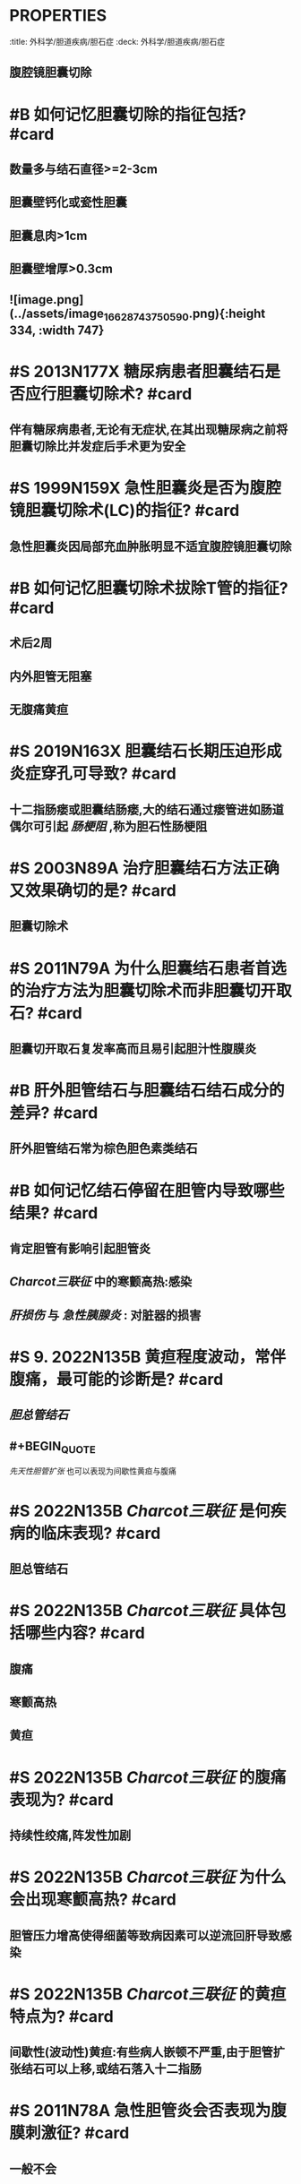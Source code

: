 * :PROPERTIES:
:title: 外科学/胆道疾病/胆石症
:deck: 外科学/胆道疾病/胆石症
:END:
* #S 11. 2001N81A 下列哪类胆囊结石在行X线腹部平片检查时常显影
collapsed:: true
A.胆固醇结石
B.胆色素结石
C.混合性结石
D.泥沙样结石
E.黑结石
** C 
#+BEGIN_QUOTE
[[胆固醇结石]] （A错）组成成分以胆固醇为主（约占90%以上），80%在胆囊内形成，X线检查多不显影。胆色素结石（B错）含胆色素为主，主要发生在肝内、外胆管内，胆道感染和胆汁淤积是胆色素结石形成的主要因素，X线检查多不显影。 [[混合性结石]] （C对）由胆红素、胆固醇、钙盐等多种成分混合组成，60%发生在胆囊内，40%在胆管内，X线检查常可显影。中华 [[外科学]] 会全国胆石病研究组推荐，由上海瑞金医院提出的根据结石剖面特征分成八类的方法：①放射状石；②放射年轮状石；③岩层状叠层石（此三类是以胆固醇为主的结石）；④铸型无定形石；⑤沙层状叠层石；⑥泥沙状石（D错）（4～6型主要是以胆红素为主的结石）；⑦黑结石（E错）（纯胆色素结石，均发生在胆囊内）；⑧复合结石。上述八类结石均由胆固醇或/和胆色素为主构成的，含钙盐量少，故X线不显影。
#+END_QUOTE
* #S 胆囊结石主要以哪些类型的结石为主? #card
** [[胆固醇结石]] 或以胆固醇为主的 [[混合性结石]] 和 [[黑色素结石]]
* #S 什么是 [[Mirrizi综合征]] ? #card
** 胆囊结石压迫肝总管致其狭窄
* #B 胆囊结石的首选治疗方法为? #card
:PROPERTIES:
:card-last-interval: 4
:card-repeats: 1
:card-ease-factor: 2.6
:card-next-schedule: 2022-10-14T13:37:21.083Z
:card-last-reviewed: 2022-10-10T13:37:21.084Z
:card-last-score: 5
:id: 631d7015-bb34-4403-9edb-f8b62cf78473
:END:
** 腹腔镜胆囊切除
* #B 如何记忆胆囊切除的指征包括? #card
:PROPERTIES:
:id: 631e92c4-ce5b-4557-88b6-c0de9c453f16
:END:
** 数量多与结石直径>=2-3cm
** 胆囊壁钙化或瓷性胆囊
** 胆囊息肉>1cm
** 胆囊壁增厚>0.3cm
** ![image.png](../assets/image_1662874375059_0.png){:height 334, :width 747}
* #S 2013N177X 糖尿病患者胆囊结石是否应行胆囊切除术? #card
** 伴有糖尿病患者,无论有无症状,在其出现糖尿病之前将胆囊切除比并发症后手术更为安全
* #S 1999N159X 急性胆囊炎是否为腹腔镜胆囊切除术(LC)的指征? #card
** 急性胆囊炎因局部充血肿胀明显不适宜腹腔镜胆囊切除
* #B 如何记忆胆囊切除术拔除T管的指征? #card
** 术后2周
** 内外胆管无阻塞
** 无腹痛黄疸
* #S 2019N163X 胆囊结石长期压迫形成炎症穿孔可导致? #card
:PROPERTIES:
:card-last-interval: 4
:card-repeats: 1
:card-ease-factor: 2.6
:card-next-schedule: 2022-10-14T13:37:09.528Z
:card-last-reviewed: 2022-10-10T13:37:09.529Z
:card-last-score: 5
:END:
** 十二指肠瘘或胆囊结肠瘘,大的结石通过瘘管进如肠道偶尔可引起 [[肠梗阻]] ,称为胆石性肠梗阻
* #S 2003N89A 治疗胆囊结石方法正确又效果确切的是? #card
** 胆囊切除术
* #S 2011N79A 为什么胆囊结石患者首选的治疗方法为胆囊切除术而非胆囊切开取石? #card
** 胆囊切开取石复发率高而且易引起胆汁性腹膜炎
* #B 肝外胆管结石与胆囊结石结石成分的差异? #card
** 肝外胆管结石常为棕色胆色素类结石
* #B 如何记忆结石停留在胆管内导致哪些结果? #card
** 肯定胆管有影响引起胆管炎
** [[Charcot三联征]] 中的寒颤高热:感染
** [[肝损伤]] 与 [[急性胰腺炎]] : 对脏器的损害
* #S 9. 2022N135B 黄疸程度波动，常伴腹痛，最可能的诊断是? #card
** [[胆总管结石]]
** #+BEGIN_QUOTE
[[先天性胆管扩张]] 也可以表现为间歇性黄疸与腹痛
#+END_QUOTE
* #S 2022N135B [[Charcot三联征]] 是何疾病的临床表现? #card
** 胆总管结石
* #S 2022N135B [[Charcot三联征]] 具体包括哪些内容? #card
** 腹痛
** 寒颤高热
** 黄疸
* #S 2022N135B  [[Charcot三联征]] 的腹痛表现为? #card
** 持续性绞痛,阵发性加剧
* #S 2022N135B  [[Charcot三联征]] 为什么会出现寒颤高热? #card
** 胆管压力增高使得细菌等致病因素可以逆流回肝导致感染
* #S 2022N135B  [[Charcot三联征]] 的黄疸特点为? #card
** 间歇性(波动性)黄疸:有些病人嵌顿不严重,由于胆管扩张结石可以上移,或结石落入十二指肠
* #S 2011N78A 急性胆管炎会否表现为腹膜刺激征? #card
** 一般不会
* #B 肝外胆管结石与胆囊结石手术方式的差异? #card
** {{embed ((631d7015-bb34-4403-9edb-f8b62cf78473))}}
** 肝外胆管结石的首选方法为胆总管切开取石+T管引流
* #S 总胆管探查术后放置T管其原因是? #card
** 减低胆管内压利于胆管切口愈合
** 减少胆汁对于乳头部的刺激有利于探查后的炎症消退
** 便于经窦道取出残石
* #S 总胆管探查术后放置T管是否有利于消化功能恢复? #card
** 可引起脂类物质的消化吸收功能障碍而不利于消化功能的恢复
* #S 胆管通畅无结石的拔管时间为? #card
** 开腹手术后4周左右
* #S 胆管结石手术后T管造影发现有结石残留下一步何时何操作? #card
** 应在术后4-8周待纤维窦道形成再实行胆道镜检查和取石
* #S 胆管术后防置T管引流量的正常值为? #card
** 200-300ml/d
* #S 胆管术后放置T管的结石何时才能进行T管造影? #card
** 10-14天且造影后继续引流24小时
* #S 2011N78A T管拔出后患者出现持续性的右上腹痛伴肌紧张为何体征? #card
** [[腹膜刺激征]]
* #S 2011N78A T管拔出后患者出现持续性的右上腹痛伴肌紧张最可能的原因是? #card
** 胆汁性腹膜炎
* #B 肝外胆管结石行胆肠吻合术常用的手术术式为? #card
** 胆管空肠 [[Roux-en-Y]] 吻合
* #S 1993N78A 胆总管结石与输尿管结石的腹痛性质都表现为? #card
:PROPERTIES:
:card-last-interval: 4
:card-repeats: 1
:card-ease-factor: 2.6
:card-next-schedule: 2022-10-14T13:37:15.033Z
:card-last-reviewed: 2022-10-10T13:37:15.034Z
:card-last-score: 5
:END:
** 阵发性绞痛
* #S 2009N111A 胆囊手术中胆总管损伤导致的黄疸特点? #card
** 时间: 术后早期即出现
** 体征: 胆汁瘘可引起腹膜刺激征
* #S 2009N11A 胆囊手术所导致的胆管水肿狭窄所出现的时间? #card
** 手术中胆管探查后
* #S 2020N95A [[糖尿病]] 患者行手术治疗血压及血糖要求? #card
** 血压<160/100即可
** 血糖: 成人空腹血糖正常值为(3.9-6.1)术前维持空腹血糖轻度升高状态
* ## 肝内胆管结石
:PROPERTIES:
:heading: 2
:END:
** #S 1996N91A 肝内胆管结石以何部为多见? #card
*** 肝左外叶与右后叶多见 
#+BEGIN_TIP
注意真题以右肝管多于左肝管为误导,实际左肝管细长更易淤积
#+END_TIP
** #S 2010N177X 肝内胆管结石是否易同时有肝外胆管结石? #card
*** 肝内胆管结石易进入胆总管引起肝外胆管结石
** #S 如何记忆胆固醇结石与胆色素结石的剖面特点? #card
*** 胆固醇结石表现为中心为放射状而外周呈层状 
#+BEGIN_TIP
古放射,口:层状,固
#+END_TIP
*** 胆色素结石表现表现为年轮样层状结构
*** #+BEGIN_TIP
素→树→年轮
#+END_TIP
** #S 胆道蛔虫症引起的结石为何类型? #card
*** 蛔虫是胆道感染的重要原因,蛔虫残体作为胆结石的核心,常引起 [[胆色素结石]] 
#+BEGIN_TIP
蛔字像年轮
#+END_TIP
** #S 1996N91A 如何记忆肝外胆管结石最常见的部位是? #card
*** 由于胆汁的排泄可拖动胆结石的下行因而结石多位于肝总管或胆总管的下段
** #S 2000N159X 如何记忆胆囊结石如何引起急性化脓性梗阻性胆管炎? #card
*** 梗阻原因:胆囊结石脱落入胆管引起梗阻
*** 化脓原因:炎症感染的胆囊内胆汁,肠道逆行的细菌等在胆管积聚则发生化脓
** #S 2000N159X 描述何为胆血反流? #card
:PROPERTIES:
:id: 631eb023-bbd7-4d98-a1ec-bc2319ffbe6d
:END:
*** 胆管内压升高到一定程度,胆汁中的细菌和毒素逆行进入肝窦,产生严重的脓毒血症
** #S 静止性胆囊结石的处理方法为? #card
*** 静止性胆囊结石即无症状性胆囊结石:无需处理
** #S 2020N135B [[Peutz-Jeghers综合征]] 中文名为? #card
*** 色素沉着息肉综合征
** #S 2020N135B [[Peutz-Jeghers综合征]] 的病理本质为? #card
*** [[错构瘤]] , 可癌变,无法根治
** #S 2019N62A 女性胆囊多发结石,最大结石0.6cm,无症状,如何处理? #card
*** 随访观察 
#+BEGIN_QUOTE
{{embed ((631e92c4-ce5b-4557-88b6-c0de9c453f16))}}#+END_QUOTE
** #S 2006N88A 胆总管扩张大于多少cm为胆囊切除术胆总管探查的指征? #card
*** 大于1cm
** #B 什么是PTCD? #card
*** 经皮肝穿刺胆道引流术
** #B 肝内胆管结石治疗方法为? #card
*** 胆管切开取石:切开狭窄胆管,直视下或通过术中胆道镜取石
**
** #S 肝内胆管结石是否可并发门脉高压症? #card
*** 可以
** #S 肝内胆管结石何时需要行肝切除术? #card
*** 肝内胆管结石反复发生感染导致局部肝的萎缩和纤维化和功能丧失
